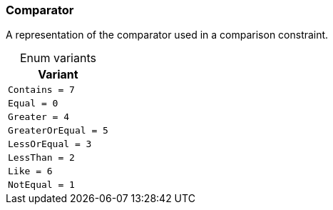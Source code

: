 [#_enum_Comparator]
=== Comparator

A representation of the comparator used in a comparison constraint.

[caption=""]
.Enum variants
// tag::enum_constants[]
[cols=""]
[options="header"]
|===
|Variant
a| `Contains = 7`
a| `Equal = 0`
a| `Greater = 4`
a| `GreaterOrEqual = 5`
a| `LessOrEqual = 3`
a| `LessThan = 2`
a| `Like = 6`
a| `NotEqual = 1`
|===
// end::enum_constants[]

